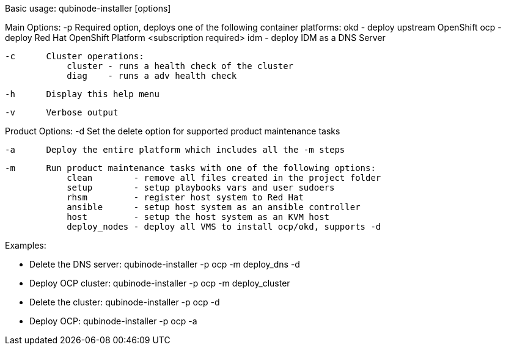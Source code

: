 Basic usage: qubinode-installer [options]

Main Options:
    -p      Required option, deploys one of the following container platforms:
                okd - deploy upstream OpenShift
                ocp - deploy Red Hat OpenShift Platform <subscription required>
                idm - deploy IDM as a DNS Server

    -c      Cluster operations:
                cluster - runs a health check of the cluster
                diag    - runs a adv health check

    -h      Display this help menu
   
    -v      Verbose output

Product Options:
    -d      Set the delete option for supported product maintenance tasks

    -a      Deploy the entire platform which includes all the -m steps

    -m      Run product maintenance tasks with one of the following options:
                clean        - remove all files created in the project folder
                setup        - setup playbooks vars and user sudoers
                rhsm         - register host system to Red Hat
                ansible      - setup host system as an ansible controller
                host         - setup the host system as an KVM host
                deploy_nodes - deploy all VMS to install ocp/okd, supports -d

Examples: 

  * Delete the DNS server: qubinode-installer -p ocp -m deploy_dns -d

  * Deploy OCP cluster: qubinode-installer -p ocp -m deploy_cluster

  * Delete the cluster: qubinode-installer -p ocp -d

  * Deploy OCP: qubinode-installer -p ocp -a


